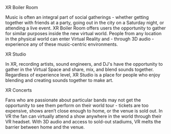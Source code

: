 
**** XR Boiler Room
Music is often an integral part of social gatherings - whether getting together with friends at a party, going out in the city on a Saturday night, or attending a live event. XR Boiler Room offers users the opportunity to gather for similar purposes inside the new virtual world. People from any location in the physical world can enter Virtual Reality and - through 3D audio - experience any of these music-centric environments. 

**** XR Studio
In XR, recording artists, sound engineers, and DJ's have the opportunity to gather in the Virtual Space and share, mix, and blend sounds together. Regardless of experience level, XR Studio is a place for people who enjoy blending and creating sounds together to make art. 

**** XR Concerts
Fans who are passionate about particular bands may not get the opportunity to see them perform on their world tour - tickets are too expensive, shows aren’t close enough to home, or the venue is sold out. In VR the fan can virtually attend a show anywhere in the world through their VR headset. With 3D audio and access to sold-out stadiums, VR melts the barrier between home and the venue.
